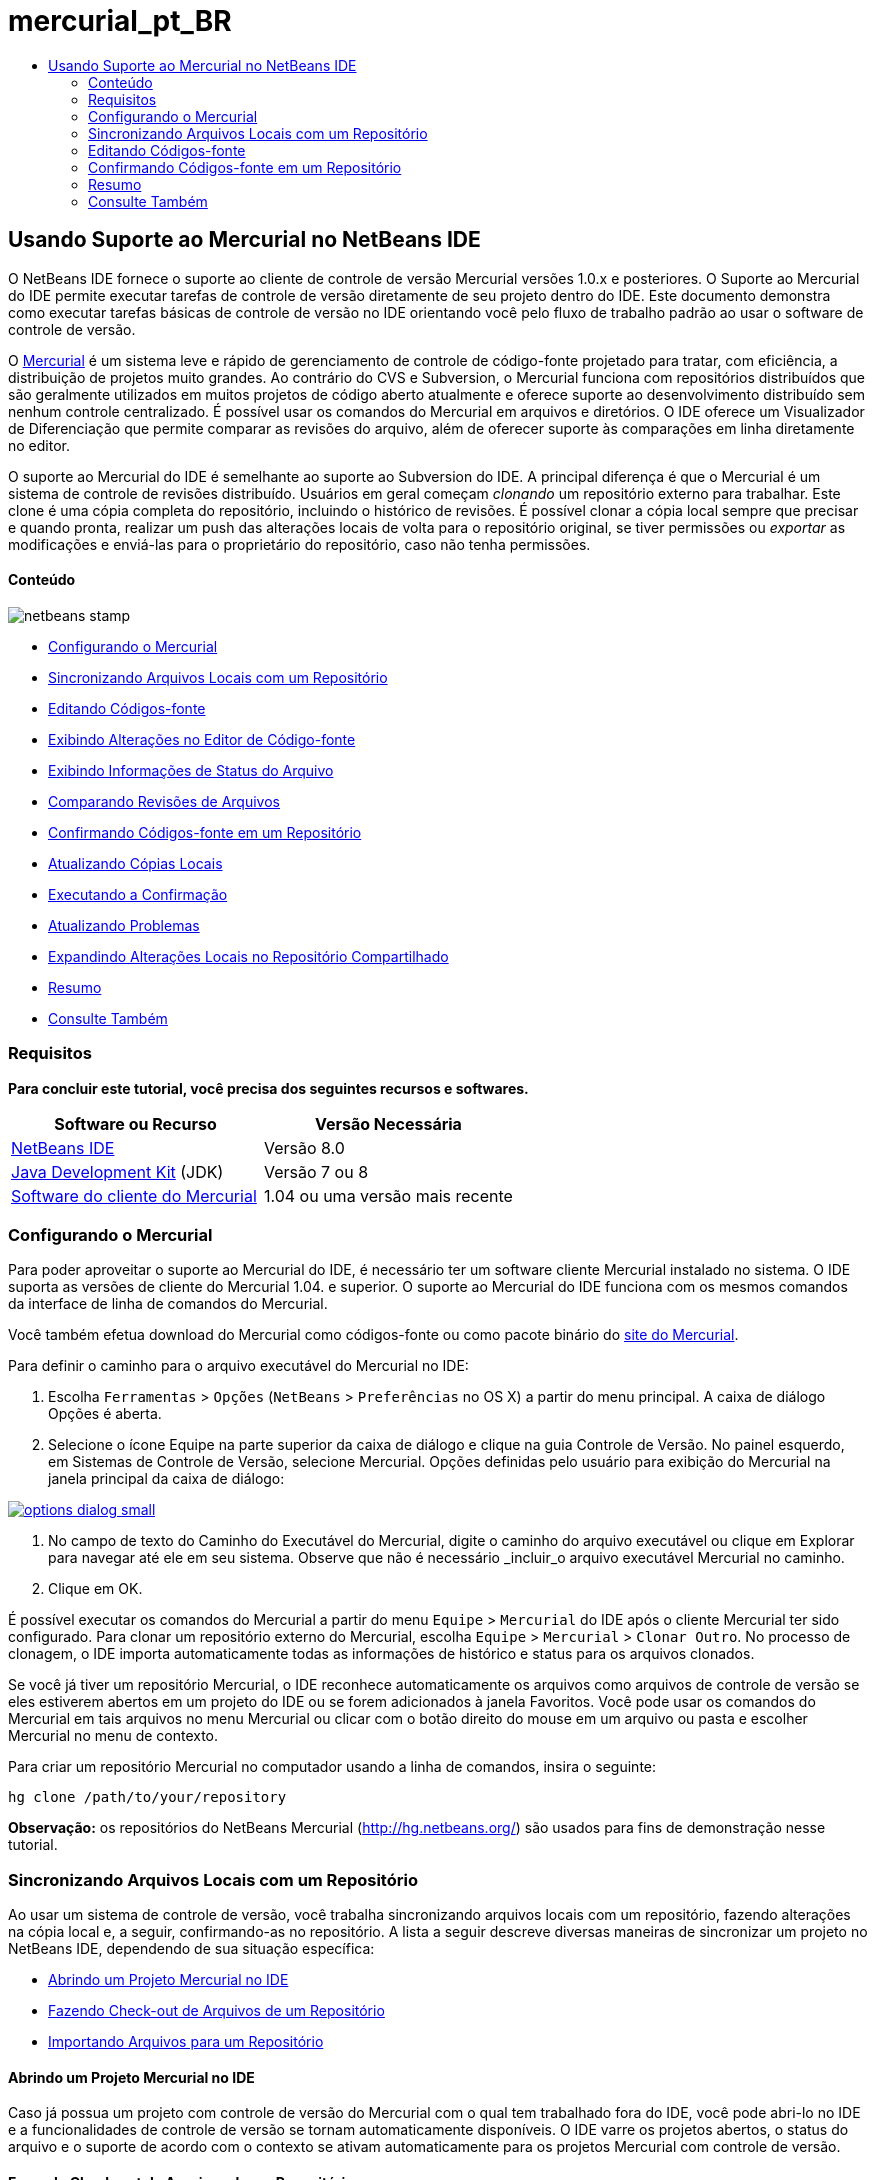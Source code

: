 // 
//     Licensed to the Apache Software Foundation (ASF) under one
//     or more contributor license agreements.  See the NOTICE file
//     distributed with this work for additional information
//     regarding copyright ownership.  The ASF licenses this file
//     to you under the Apache License, Version 2.0 (the
//     "License"); you may not use this file except in compliance
//     with the License.  You may obtain a copy of the License at
// 
//       http://www.apache.org/licenses/LICENSE-2.0
// 
//     Unless required by applicable law or agreed to in writing,
//     software distributed under the License is distributed on an
//     "AS IS" BASIS, WITHOUT WARRANTIES OR CONDITIONS OF ANY
//     KIND, either express or implied.  See the License for the
//     specific language governing permissions and limitations
//     under the License.
//

= mercurial_pt_BR
:jbake-type: page
:jbake-tags: old-site, needs-review
:jbake-status: published
:keywords: Apache NetBeans  mercurial_pt_BR
:description: Apache NetBeans  mercurial_pt_BR
:toc: left
:toc-title:

== Usando Suporte ao Mercurial no NetBeans IDE

O NetBeans IDE fornece o suporte ao cliente de controle de versão Mercurial versões 1.0.x e posteriores. O Suporte ao Mercurial do IDE permite executar tarefas de controle de versão diretamente de seu projeto dentro do IDE. Este documento demonstra como executar tarefas básicas de controle de versão no IDE orientando você pelo fluxo de trabalho padrão ao usar o software de controle de versão.

O link:http://www.selenic.com/mercurial/wiki/[Mercurial] é um sistema leve e rápido de gerenciamento de controle de código-fonte projetado para tratar, com eficiência, a distribuição de projetos muito grandes. Ao contrário do CVS e Subversion, o Mercurial funciona com repositórios distribuídos que são geralmente utilizados em muitos projetos de código aberto atualmente e oferece suporte ao desenvolvimento distribuído sem nenhum controle centralizado. É possível usar os comandos do Mercurial em arquivos e diretórios. O IDE oferece um Visualizador de Diferenciação que permite comparar as revisões do arquivo, além de oferecer suporte às comparações em linha diretamente no editor.

O suporte ao Mercurial do IDE é semelhante ao suporte ao Subversion do IDE. A principal diferença é que o Mercurial é um sistema de controle de revisões distribuído. Usuários em geral começam _clonando_ um repositório externo para trabalhar. Este clone é uma cópia completa do repositório, incluindo o histórico de revisões. É possível clonar a cópia local sempre que precisar e quando pronta, realizar um push das alterações locais de volta para o repositório original, se tiver permissões ou _exportar_ as modificações e enviá-las para o proprietário do repositório, caso não tenha permissões.

==== Conteúdo

image:netbeans-stamp.png[title="O conteúdo desta página se aplica ao NetBeans IDE 8.0"]

* link:#settingUp[Configurando o Mercurial]
* link:#synchronizing[Sincronizando Arquivos Locais com um Repositório]
* link:#editing[Editando Códigos-fonte]
* link:#viewingChanges[Exibindo Alterações no Editor de Código-fonte]
* link:#viewingFileStatus[Exibindo Informações de Status do Arquivo]
* link:#comparing[Comparando Revisões de Arquivos]
* link:#committing[Confirmando Códigos-fonte em um Repositório]
* link:#updating[Atualizando Cópias Locais]
* link:#committing[Executando a Confirmação]
* link:#issues[Atualizando Problemas]
* link:#pushing[Expandindo Alterações Locais no Repositório Compartilhado]
* link:#summary[Resumo]
* link:#seeAlso[Consulte Também]

=== Requisitos

*Para concluir este tutorial, você precisa dos seguintes recursos e softwares.*

|===
|Software ou Recurso |Versão Necessária 

|link:https://netbeans.org/downloads/index.html[NetBeans IDE] |Versão 8.0 

|link:http://www.oracle.com/technetwork/java/javase/downloads/index.html[Java Development Kit] (JDK) |Versão 7 ou 8 

|link:http://www.selenic.com/mercurial/[Software do cliente do Mercurial] |1.04 ou uma versão mais recente 
|===

=== Configurando o Mercurial

Para poder aproveitar o suporte ao Mercurial do IDE, é necessário ter um software cliente Mercurial instalado no sistema. O IDE suporta as versões de cliente do Mercurial 1.04. e superior. O suporte ao Mercurial do IDE funciona com os mesmos comandos da interface de linha de comandos do Mercurial.

Você também efetua download do Mercurial como códigos-fonte ou como pacote binário do link:http://www.selenic.com/mercurial/[site do Mercurial].

Para definir o caminho para o arquivo executável do Mercurial no IDE:

1. Escolha `Ferramentas` > `Opções` (`NetBeans` > `Preferências` no OS X) a partir do menu principal. A caixa de diálogo Opções é aberta.
2. Selecione o ícone Equipe na parte superior da caixa de diálogo e clique na guia Controle de Versão. No painel esquerdo, em Sistemas de Controle de Versão, selecione Mercurial. Opções definidas pelo usuário para exibição do Mercurial na janela principal da caixa de diálogo:

link:options-dialog.png[image:options-dialog-small.png[]]

3. No campo de texto do Caminho do Executável do Mercurial, digite o caminho do arquivo executável ou clique em Explorar para navegar até ele em seu sistema. Observe que não é necessário _incluir_o arquivo executável Mercurial no caminho.
4. Clique em OK.

É possível executar os comandos do Mercurial a partir do menu `Equipe` > `Mercurial` do IDE após o cliente Mercurial ter sido configurado. Para clonar um repositório externo do Mercurial, escolha `Equipe` > `Mercurial` > `Clonar Outro`. No processo de clonagem, o IDE importa automaticamente todas as informações de histórico e status para os arquivos clonados.

Se você já tiver um repositório Mercurial, o IDE reconhece automaticamente os arquivos como arquivos de controle de versão se eles estiverem abertos em um projeto do IDE ou se forem adicionados à janela Favoritos. Você pode usar os comandos do Mercurial em tais arquivos no menu Mercurial ou clicar com o botão direito do mouse em um arquivo ou pasta e escolher Mercurial no menu de contexto.

Para criar um repositório Mercurial no computador usando a linha de comandos, insira o seguinte:

[source,java]
----

hg clone /path/to/your/repository
----

*Observação:* os repositórios do NetBeans Mercurial (link:http://hg.netbeans.org/[http://hg.netbeans.org/]) são usados para fins de demonstração nesse tutorial.

=== Sincronizando Arquivos Locais com um Repositório

Ao usar um sistema de controle de versão, você trabalha sincronizando arquivos locais com um repositório, fazendo alterações na cópia local e, a seguir, confirmando-as no repositório. A lista a seguir descreve diversas maneiras de sincronizar um projeto no NetBeans IDE, dependendo de sua situação específica:

* link:#opening[Abrindo um Projeto Mercurial no IDE]
* link:#checking[Fazendo Check-out de Arquivos de um Repositório]
* link:#importing[Importando Arquivos para um Repositório]

==== Abrindo um Projeto Mercurial no IDE

Caso já possua um projeto com controle de versão do Mercurial com o qual tem trabalhado fora do IDE, você pode abri-lo no IDE e a funcionalidades de controle de versão se tornam automaticamente disponíveis. O IDE varre os projetos abertos, o status do arquivo e o suporte de acordo com o contexto se ativam automaticamente para os projetos Mercurial com controle de versão.

==== Fazendo Check-out de Arquivos de um Repositório

Caso deseje estabelecer conexão com um repositório remoto a partir do IDE, fazer check-out dos arquivos e começar a trabalhar imediatamente com eles, faça o seguinte:

1. No NetBeans IDE, selecione `Equipe` > `Mercurial `>` Clonar outros` no menu principal. O assistente Clonar é aberto.

link:clone-repository.png[image:clone-repository-small.png[]]

*Observação:* os menus drop-down do IDE se adaptam ao contexto, ou seja, as opções disponíveis dependem do item selecionado no momento. Portanto, se você já estiver trabalhando dentro de um projeto Mercurial, poderá escolher `Equipe` > `Remoto` > `Clonar Outros` no menu principal.

2. No URK do repositório, insira o caminho para o repositório (e.g. `http://hg.netbeans.org/main`).
3. Nos campos Senha e Usuário que o assistente exibe, insira o nome de usuário e senha do netbeans.org.

link:clone-username.png[image:clone-username-small.png[]]

4. Caso esteja usando um proxy, certifique-se de clicar no botão Configuração de Proxy e insira quaisquer informações solicitadas na caixa de diálogo Opções. Quando tiver certeza de que suas definições de conexão estão corretas, clique em Próximo.
5. No segundo passo, clique em Alterar ao lado direito do campo do Caminho de Expansão Default. A caixa de diálogo de Alterar Caminho de Expansão é aberta.

link:clone-push.png[image:clone-push-small.png[]]

6. Modifique a entrada de expansão default ao adicionar o nome de usuário e senha do NetBeans e modificar o protocolo para `https`.
7. Clique em Definir Caminho. A caixa de diálogo Alterar Caminho de Expansão é fechada.
8. Clique em Próximo para ir para a próxima etapa do assistente.
9. No campo Diretório Principal, insira uma local no computador para onde deseja fazer check-out dos arquivos do repositório (outra opção é usar o botão Procurar).

link:clone-destination.png[image:clone-destination-small.png[]]

*Observação:* se estiver usando o Windows, tome cuidado com o tamanho do caminho que especificar, isto é, `C:\Documents and Settings\myName\My Documents\NetBeans\etc\etc` pode causar uma falha na clonagem devido a um caminho muito longo. Tente usar `C:\`.

10. Deixe selecionada a opção Procurar por Projetos do NetBeans após Check-out e, em seguida, clique em Finalizar para iniciar a ação de check-out.
O IDE faz check-out dos códigos-fonte especificados, e a barra de status do IDE indica o andamento do download dos arquivos do repositório no seu diretório de trabalho local. Você também pode exibir os arquivos que estão tendo check-out na janela de Saída (Ctrl-4 no Windows/Commandd-4 no OS X).

*Observação:* caso os códigos-fonte com check-out contenham projetos NetBeans, uma caixa de diálogo será exibida solicitando a abertura deles no IDE. Se os códigos-fonte não contiverem um projeto, aparecerá uma caixa de diálogo solicitando que você crie um novo projeto a partir dos códigos-fonte e, a seguir, que o abra no IDE. Caso você crie um novo projeto para tal código-fonte, selecione a categoria de projeto apropriada (no assistente Novo projeto), e a seguir use a opção Com códigos-fonte existente dentro daquela categoria.

==== Importando Arquivos para um Repositório

Alternativamente, você pode importar um projeto no qual estava trabalhando no IDE para um repositório remoto e, a seguir, continuar a trabalhar nele no IDE após ele ter sido sincronizado.

*Observação:* apesar de que de fato você está _exportando_ arquivos do sistema, o termo 'importar" é usado nos sistemas de controle de versão para indicar que os arquivos estão sendo _importados em_ um repositório.

Para importar um projeto para um repositório:

1. Na janela Projetos (Ctrl-1 no Windows/Command1 no OS X), selecione um projeto sem controle de versão e escolha `Equipe` > `Mercurial` > `Inicializar Repositório` ao clicar com o botão direito do mouse no nó. A caixa de diálogo Caminho-raiz do repositório é aberta.

link:repositoryrootpath.png[image:repositoryrootpath.png[]]

2. Especifique a pasta de repositório em que deseja colocar o projeto no repositório. Uma pasta contendo o nome do seu projeto é sugerida para você por default no campo de texto do Caminho-Raiz.
3. Clique em OK para iniciar a ação de inicialização do Mercurial.
Ao clicar em OK, o IDE faz upload dos arquivos do projeto para o repositório.
Escolha Janela > Saída para abrir a janela Saída e exibir o progresso.

link:output.png[image:output-small.png[]]

*Observação:* uma vez que os arquivos do projeto estiverem no controle de versão do Mercurial, eles são são registrados no repositório como `Localmente Novo`. Os novos arquivos e seu status podem ser exibidos clicando em `Mercurial` > `Mostrar alterações` no menu de contexto.

link:status.png[image:status-small.png[]]

4. Selecione `Mercurial` > `Confirmar` no menu de contexto para confirmar esses arquivos de projeto para o repositório do Mercurial. A caixa de diálogo Confirmar - [ProjectName] é aberta.

link:commit-dialog.png[image:commit-dialog-small.png[]]

5. Digite sua mensagem na área de texto Confirmar Mensagem e clique em Confirmar.

*Observação:* os arquivos confirmados são colocados no diretório `.hg` do repositório do Mercurial. Os detalhes de confirmação estão disponíveis na janela de Saída do IDE (Ctrl-4 no Windows/Command-4 no OS X).

=== Editando Códigos-fonte

Quando tiver um projeto com controle de versão do Mercurial aberto no IDE, você pode começar a fazer alterações nos códigos-fonte. Como acontece com qualquer projeto aberto no NetBeans IDE, é possível abrir os arquivos no Editor de Código-fonte clicando duas vezes em seus nós, conforme eles aparecem nas janelas do IDE (por exemplo, janelas Projetos (Ctrl-1 no Windows/Command-1 no OS X), Arquivos (Ctrl-2 no Windows/Command-2 no OS X) e Favoritos (Ctrl-3 no Windows/Command-3 no Mac OS X)).

Quando você trabalha com códigos-fonte no IDE, há vários componentes de UI à sua disposição, o que ajuda a exibir e usar os comandos de controle de versão:

* link:#viewingChanges[Exibindo Alterações no Editor de Código-fonte]
* link:#viewingFileStatus[Exibindo Informações de Status do Arquivo]
* link:#comparing[Comparando Revisões de Arquivos]
* link:#merging[Mesclando Revisões de Arquivos]

==== Exibindo alterações no Editor de Código-fonte

Ao abrir um arquivo com controle de versão no Editor de Código-fonte do IDE, você pode ver as alterações em tempo real acontecendo no seu arquivo à medida que ele é modificado em relação à versão anterior cujo check-out do repositório foi efeito. Conforme você trabalha, o IDE usa a codificação de cor nas margens do Editor de Código-fonte para fornecer as seguintes informações:

|===
|*Azul* (       ) |Indica as linhas alteradas desde a revisão anterior. 

|*Verde* (       ) |Indica as linhas adicionadas desde a revisão anterior. 

|*Vermelho* (       ) |Indica as linhas removidas desde a revisão anterior. 
|===

A margem esquerda do Editor de Código-fonte mostra as alterações que ocorrem linha por linha. Quando você modifica uma determinada linha, as alterações são imediatamente mostradas na margem esquerda.

É possível clicar em um agrupamento colorido na margem para chamar os comandos de controle de versão. Por exemplo, a captura de tela inferior esquerda mostra os widgets disponíveis quando você clica em um ícone vermelho, indicando que linhas foram removidas de sua cópia local.

A margem direita do Editor de Código-fonte fornece uma visão geral que exibe as alterações feitas no arquivo como um todo, do início ao fim. A codificação de cor é gerada imediatamente quando você altera o arquivo.

Observe que você pode clicar em um ponto específico na margem para trazer imediatamente o seu cursor in-line para esse local no arquivo. Para exibir o número de linhas afetadas, passe o mouse sobre os ícones coloridos na margem direita:

|===
|link:left-ui.png[image:left-ui-small.png[]]
*Margem esquerda* |link:right-ui.png[image:right-ui-small.png[]]
*Margem direita* 
|===

==== Exibindo Informações de Status do Arquivo

Quando você está trabalhando nas janelas Projetos (Ctrl-1 no Windows/Command-1 no OS X), Arquivos (Ctrl-2 no Windows/Command-2 no OS X), Favoritos (Ctrl-3 no Windows/Command-3 no Mac X) ou de Controle de Versão, o IDE fornece várias funcionalidades visuais que ajudam a exibir as informações de status sobre seus arquivos. No exemplo a seguir, observe como o emblema (por exemplo, image:blue-badge.png[]), cor do nome do arquivo, e label de status adjacente, todos coincidem com outros para fornecer a você uma maneira efetiva e simples para controlar informações sobre seus arquivos de controle de versão:

image:badge-example.png[]

*Observação:* os labels de status são indicação textual do status do arquivo nas janelas Controle de Versão, Projetos e Arquivos. Para exibir labels de status, escolha Exibir > Mostrar Labels de Controle de Versão na barra de ferramentas principal.

Os emblemas, a codificação de cor, os labels de status do arquivo e, talvez o mais importante, a janela de Controle de Versão ajudam a exibir e gerenciar de forma eficiente as informações de controle de versão no IDE.

* link:#badges[Emblemas e Codificação de Cor]
* link:#fileStatus[Labels de Status do Arquivo]
* link:#versioning[A Janela de Controle de Versão]

===== Emblemas e Codificação de Cor

Os emblemas são aplicados ao projeto, pasta e nós do pacote e informam o status dos arquivos contidos nesse nó:

A tabela a seguir exibe o esquema de cores usado nos emblemas:

|===
|Componente de IU |Descrição 

|*Emblema Azul* (image:blue-badge.png[]) |Indica a presença de arquivos que foram localmente modificados, adicionados ou deletados. No caso de pacotes, esse emblema se aplica somente ao pacote em si, e não aos seus subpacotes. Para projetos ou pastas, o emblema indica as alterações nesse item, ou em qualquer uma das subpastas contidas. 

|*Emblema Vermelho* (image:red-badge.png[]) |Marca os projetos, as pastas ou os pacotes que tenham arquivos _conflitantes_ (i.e., versões locais que apresentam conflito com as versões do repositório). No caso de pacotes, esse emblema se aplica somente ao pacote em si, e não aos seus subpacotes. Para projetos ou pastas, o emblema indica os conflitos nesse item ou em qualquer uma das subpastas contidas. 
|===

A codificação de cor é aplicada aos nomes de arquivo para indicar seu status atual em relação ao repositório:

|===
|Cor |Exemplo |Descrição 

|*Azul* |image:blue-text.png[] |Indica que o arquivo foi modificado localmente. 

|*Verde* |image:green-text.png[] |Indica que o arquivo foi adicionado localmente. 

|*Vermelho* |image:red-text.png[] |Indica que o arquivo contém conflitos entre sua cópia local de trabalho e a versão no repositório. 

|*Cinza* |image:gray-text.png[] |Indica que os arquivo é ignorado pelo Mercurial e não será incluído nos comandos de controle de versão (ou seja, Atualizar e Confirmar). Os arquivos só podem ser ignorados caso ainda não tenham tido controle de versão. 

|*Tachado* |image:strike-through-text.png[] |Indica que o arquivo foi excluído das operações de confirmação. O texto tachado aparece somente em locais específicos, como na janela de Controle de Versão ou na caixa de diálogo Confirmar, quando você decide excluir arquivos individuais de uma ação de confirmação. Tais arquivos ainda são afetados por outros comandos do Mercurial, tais como Atualizar. 
|===

===== Labels de Status do Arquivo

Os labels de status do arquivo fornecem uma indicação textual do status dos arquivos com controle de versão nas janelas do IDE. Por default, o IDE exibe as informações de status (novo, modificado, ignorado etc.) e de pastas em texto cinza à direita dos arquivos, à medida que eles são listados em janelas. Entretanto, você pode modificar esse formato para que se adeque às suas necessidades. Por exemplo, se você quiser adicionar números de revisão aos labels de status, faça o seguinte:

1. Escolha `Ferramentas` > `Opções` (`NetBeans` > `Preferências` no OS X) a partir do menu principal. A janela Opções é aberta.
2. Selecione o botão Equipe na parte superior da janela e clique na guia Controle de Versão abaixo dele. Certifique-se de que Mercurial esteja selecionado abaixo de Sistemas de Controle de Versão no painel esquerdo.
3. Para reformatar as legendas de status de forma que somente o status e de pasta sejam exibidos à direita dos arquivos, reorganize o conteúdo do campo de texto Formato do Label de Status para o seguinte:
[source,java]
----

[{status}; {folder}]
----
Clique em OK. Os labels de status agora listam o status e os labels do arquivo (onde aplicável):

image:file-labels.png[]

Os labels de status do arquivo podem ser ativados e desativados, ao selecionar `Exibir` > `Mostrar Labels de Controle de Versão` no menu principal.

===== A Janela de Controle de Versão

A janela de Controle de Versão do Mercurial fornece uma lista em tempo real de todas as alterações feitas nos arquivos em uma pasta selecionada da sua cópia de trabalho local. Ela é aberta por default no painel inferior do IDE, listando os arquivos adicionados, deletados ou modificados.

Para abrir a janela de Controle de Versão, selecione um arquivo ou uma pasta com controle de versão (ou seja, na janela Projetos, Arquivos ou Favoritos) e escolha `Mercurial` > `Mostrar Alterações` no menu de clique direito, ou escolha `Equipe` > `Mercurial` > `Mostrar Alterações` no menu principal. A janela seguinte aparece na parte inferior do IDE:

image:versioning-window.png[]

Por default, a janela Controle de Versão exibe uma lista de todos os arquivos modificados dentro do pacote ou pasta selecionado. Usando os botões na barra de ferramentas, é possível optar por exibir todas as alterações ou limitar a lista de arquivos exibidos a arquivos modificados local ou remotamente. É possível clicar nos cabeçalhos das colunas acima dos arquivos listados para classificá-los por nome, status ou local.

A barra de ferramentas da janela de Controle de Versão também inclui botões que permitem chamar as tarefas mais comuns do Mercurial em todos os arquivos exibidos na lista. A tabela a seguir lista os comandos do Mercurial disponíveis na barra de ferramentas da janela de Controle de Versão:

|===
|Ícone |Nome |Função 

|image:refresh.png[] |*Atualizar Status* |Atualiza o status dos arquivos e pastas selecionados. Os arquivos exibidos na janela de Controle de Versão podem ser atualizados para refletir quaisquer alterações feitas externamente. 

|image:diff.png[] |*Diferenciar Tudo* |Abre o Visualizador de Diferenciação que fornece uma comparação lado a lado de suas cópias locais e das versões mantidas no repositório. 

|image:update.png[] |*Atualizar Todos* |Atualiza todos os arquivos selecionados no repositório. 

|image:commit.png[] |*Confirmar Tudo* |Permite que você confirme todas as atualizações locais no repositório. 
|===

Você pode acessar outros comandos do Mercurial na janela Controle de Versão, selecionando uma linha da tabela que corresponda a um arquivo modificado e escolhendo um comando no menu do botão direito do mouse.

Por exemplo, execute as ações a seguir em um arquivo:

|===
|* *Mostrar Anotações*: exibe o autor e as informações do número da revisão na margem esquerda dos arquivos abertos no Editor de Código-fonte.
 |image:annotations.png[] 

|* *Reverter Modificações*: abre a caixa de diálogo Reverter Modificações que pode ser usada para especificar parâmetros para reverter quaisquer mudanças locais em revisões mantidas no repositório.
 |link:search-rev.png[image:search-rev-small.png[]] 
|===

==== Comparando Revisões de Arquivos

Comparar revisões de arquivos é uma tarefa comum ao se trabalhar com projetos com controle de versão. O IDE permite que você compare versões, usando o comando Diferenciar, que está disponível no menu de contexto de um item selecionado (`Mercurial` > `Diferenciar` > `Diferenciar para Base` ou `Mercurial` > `Diferenciar` > `Diferenciar para Revisão`), assim como na janela de Controle de Versão. Na janela de Controle de Versão, você pode executar diferenciais clicando duas vezes em um arquivo listado, caso contrário, você pode clicar no ícone Diferenciar Todos (image:diff.png[]) localizado na barra de ferramentas no topo.

Quando você faz uma diferenciação, um Visualizador de Diferenciação gráfico é aberto para os arquivos e revisões selecionados na janela principal do IDE. O Visualizador de Diferenciação exibe duas cópias nos painéis lado a lado. A cópia mais atual aparece no lado direito, portanto, se você estiver comparando uma revisão do repositório com sua cópia de trabalho, a cópia de trabalho é exibida no painel direito:

link:diff-viewer.png[image:diff-viewer-small.png[]]

O visualizador de Diferenciação usa a mesma link:#viewingChanges[codificação de cor] usada para exibir alterações de controle de versão. Na captura de tela exibida acima, o bloco verde indica o conteúdo que foi adicionado à revisão mais atual. O bloco vermelho indica que o conteúdo da revisão anterior foi removido da última revisão. Azul indica que as alterações ocorreram na(s) linha(s) realçada(s).

Além disso, ao executar uma diferenciação em um grupo de arquivos, como em um projeto, pacote ou pasta, ou quando clicar em diferenciar todos (image:diff.png[]), você pode alternar entre diferenciais clicando em arquivos listados na região superior do Visualizador de Diferenciação.

A ferramenta Visualizador de Diferenciação fornece a seguinte funcionalidade:

* link:#makeChanges[Fazer Alterações em sua Cópia de Trabalho Local]
* link:#navigateDifferences[Navegar entre as Diferenças]

===== Fazer Alterações em sua Cópia de Trabalho Local

Se você estiver executando uma diferenciação em sua cópia de trabalho local, o IDE permite fazer alterações diretamente no Visualizador de Diferenciação. Para fazer isso, você pode colocar o cursor no painel direito do Visualizador de Diferenciação e modificar seu arquivo adequadamente, caso contrário, use os ícones in-line exibidos ao lado de cada alteração realçada:

|===
|*Substituir* (image:insert.png[]): |Insere o texto realçado da revisão anterior na revisão atual 

|*Mover Todos* (image:arrow.png[]): |Reverte a revisão atual do arquivo para o estado da revisão anterior selecionada 

|*Remover* (image:remove.png[]): |Remove o texto realçado da revisão atual para que ela espelhe a revisão anterior 
|===

===== Navegar nas Diferenças entre Arquivos Comparados

Se a sua comparação contém várias diferenças, você pode navegar nelas, usando os ícones de seta exibidos na barra de ferramentas. Os ícones de seta permitem que você exiba as diferenças conforme elas aparecem na parte do início ao fim:

|===
|*Anterior* (image:diff-prev.png[]): |Vai para a diferença anterior exibida na diferenciação 

|*Próximo* (image:diff-next.png[]): |Vai para a próxima diferença exibida na diferenciação 
|===

==== Mesclando Revisões de Arquivos

O NetBeans IDE permite mesclar as alterações entre as revisões no repositório e na sua cópia de trabalho local. Especificamente, isso combina dois conjuntos de separação separados em um repositório em um novo conjunto de separação que descreve como eles combinam.

1. Na janela Projetos, Arquivos ou Favoritos, clique com o botão direito do mouse nos arquivos ou pastas em que deseja realizar a operação de mesclagem e escolha `Mercurial` > `Branch/Tag` > `Mesclar Alterações`. A caixa de diálogo Mesclar com Revisão é exibida.
2. Na lista drop-down Escolha de Revisões, selecione revisão. Todas as alterações feitas em uma cópia de arquivo local são transferidas no momento em que são criadas.
3. Certifique-se de que os dados de Descrição, Autor e Data estejam corretos.

link:mercurial-merge.png[image:mercurial-merge-small.png[]]

4. Clique em Mesclar. O IDE incorpora quaisquer diferenças constatadas entre a versão de revisão do repositório e a cópia local do arquivo. Se ocorrerem conflitos de mesclagem, o status do arquivo será atualizado em link:#resolving[Conflito de Mesclagem] para indicar o fato.

*Observação:* depois de mesclar as alterações do arquivo com o diretório de trabalho local, ainda é necessário confirmar as alterações usando o comando Confirmar para poder adicionar as alterações ao repositório.

=== Confirmando Códigos-fonte em um Repositório

Depois de fazer alterações no código-fonte, você as confirma no repositório. Normalmente, é recomendado atualizar todas as cópias que você tenha no repositório antes de executar a confirmação para garantir que não surjam conflitos. No entanto, podem ocorrer conflitos, que devem ser considerados como um evento natural quando vários desenvolvedores trabalham simultaneamente em um projeto. O IDE fornece um suporte flexível que permite executar todas essas funções. Ele também fornece um Resolvedor de Conflitos que permite tratar com segurança quaisquer conflitos à medida que ocorrerem.

* link:#updating[Atualizando Cópias Locais]
* link:#performing[Executando a Confirmação]
* link:#issues[Atualizando Problemas]
* link:#pushing[Expandindo Alterações Locais no Repositório Compartilhado]

==== Atualizando Cópias Locais

Você pode executar alterações ao escolher `Equipe` > `Atualizar` a partir do menu principal.

Para executar uma atualização em códigos-fonte que você modificou, você pode clicar no ícone Atualizar Tudo (image:update.png[]), que exibe as barras de ferramentas localizada na parte superior do link:#versioning[Controle de Versão] e no Visualizador de Diferenciaçãolink:#comparing[. Quaisquer alterações que possam ter ocorrido no repositório são exibidas na janela de Saída de Controle de Versão.]

==== Executando a Confirmação

Após editar os arquivos de origem, executar uma atualização e resolver quaisquer conflitos, você confirma os arquivos de sua cópia local de trabalho no repositório. O IDE permite que você chame o comando de confirmação das seguintes formas:

* Nas janelas Projetos, Arquivos ou Favoritos, clique com o botão direito do mouse nos itens novos ou modificados e escolha `Mercurial` > `Confirmar`.
* Na janela Visualizador de Controle de Versão ou de Diferenciação, clique no botão Confirmar Tudo (image:commit.png[]) localizado na barra de ferramentas.

A caixa de diálogo Confirmar é aberta, exibindo os arquivos que estão prestes a serem confirmados no repositório:

link:mercurial-commit-dialog.png[image:mercurial-commit-dialog-small.png[]]

A caixa de diálogo Confirmar lista:

* todos os arquivos modificados localmente
* todos os arquivos deletados localmente
* todos os arquivos novos (ou seja, arquivos que ainda não existem no repositório)
* todos os arquivos que você renomeou. O Mercurial trata os arquivos renomeados deletando o arquivo original e criando uma cópia com o novo nome.

Na caixa de diálogo Confirmar, é possível especificar se arquivos individuais devem ser excluídos da confirmação. Para fazer isso, clique na coluna Ação de Confirmação de um arquivo selecionado e escolha Excluir da confirmação na lista drop-down.

Para executar a confirmação:

1. Digite uma mensagem de confirmação na área de texto Mensagem de Confirmação. Se preferir, clique no ícone de Mensagens Recentes (image:recent-msgs.png[]) localizado no canto superior direito para ver e selecionar de uma lista de mensagens que você usou anteriormente existente.
2. Depois de especificar ações para arquivos individuais, clique em Confirmar. O IDE executa a confirmação e envia suas alterações locais para o repositório. A barra de status do IDE, localizada na parte inferior direita da interface, é exibida conforme a ação de confirmação ocorre. Com uma confirmação bem-sucedida, as identificações de controle de versão desaparecem nas janelas Projetos, Arquivos e Favoritos e a codificação de cor dos arquivos confirmados volta a ser preta.

==== Atualizando Problemas

É possível atualizar um problema ao associar a ação de confirmação com um problema existente no rastreador de problemas do repositório. Para fazer isso, clique no cabeçalho Atualizar Problema na caixa de diálogo Confirmar para expandir, então especifique:

* *Rastreador de Problemas:* Especifique o rastreador de problemas que o repositório usa ao selecionar um rastreador de problemas da lista drop-down. A lista drop-down fornece uma lista de todos os rastreadores de problemas registrados com o IDE. Se o rastreador de problemas do repositório não foi registrado, clique no botão Novo, para registrá-lo.
* *Problema:* especifique o ID do problema. É possível fazer isso digitando no ID ou em parte da descrição.

Pode também especificar as seguintes opções:

* *Resolver como CORRIGIDO:* quando selecionado, o status do problema será alterado para Resolvido.
* *Adicionar Mensagem de Confirmação Acima:* quando selecionada, a mensagem de confirmação é adicionada ao problema.
* *Adicionar Informação de Revisão ao Problema*Quando selecionado, o problema é atualizado para incluir a informação de revisão como autor, data etc. É possível clicar em Alterar Formato para modificar o formato da informação da revisão que é adicionada ao problema.
* *Adicionar Informação do Problema para a Mensagem de Confirmação:* quando selecionada, os detalhes sobre o problema, como o ID do problema e o resumo, são adicionados à mensagem de confirmação. É possível clicar em Alterar Formato para modificar o formato da informação do problema que é adicionado à mensagem.
* *Depois da Confirmação:* quando selecionado, o problema é atualizado depois que você confirma as alterações.
* *Após Expansão:* quando selecionado, o problema é atualizado depois de ocorrer a expansão das alterações para o repositório.

==== Expandindo Alterações Locais no Repositório Compartilhado

Antes de expandir as alterações confirmadas localmente no repositório local, é necessário sincronizar o repositório local com o repositório compartilhado. Para realizar isso com o comando Extrair, selecione `Equipe` > `Mercurial` > `Remoto` > `Extrair` do menu principal. Após a execução de uma Extração bem-sucedida, o repositório local estará sincronizado com o repositório compartilhado.

Para expandir alterações, escolha `Equipe` > (`Mercurial` >) `Remoto` > `Expandir Ramificação Atual`, `Equipe` > (`Mercurial` >) `Remoto` > `Expandir Todas as Ramificações` ou `Equipe` > (`Mercurial` >) `Remoto` > `Expandir` do menu principal. A saída de uma Expansão bem-sucedida listará quaisquer conjuntos de alterações criados.

*Observação:* uma vez que uma cópia do repositório completo existe no sistema, a prática comum é realizar várias confirmações no repositório local e apenas após uma tarefa ter sido concluída, executar a expansão para o repositório compartilhado.

=== Resumo

Este tutorial demonstrou como executar tarefas de controle de versão básicas no IDE ao guiá-lo pelo fluxo de trabalho padrão ao usar o suporte Mercurial do IDE. Ele mostrou como configurar um projeto com controle de versão e como executar tarefas básicas em arquivos com controle de versão e apresentando-o algumas das novas funcionalidades do Mercurial incluídas no IDE.

link:/about/contact_form.html?to=3&subject=Feedback:%20Using%20Mercurial%20Support%20in%20NetBeans%20IDE[Enviar Feedback neste Tutorial]


=== Consulte Também

Para ver o material relacionado, consulte os seguintes documentos:

* link:http://wiki.netbeans.org/HgNetBeansSources[Usando o Mercurial para trabalhar com Códigos-fonte do NetBeans no IDE]
* link:mercurial-queues.html[Usando Suporte às Filas do Mercurial no NetBeans IDE]
* link:http://www.oracle.com/pls/topic/lookup?ctx=nb8000&id=NBDAG234[Aplicando Controle de Versão às Aplicações com Controle de Versão] em _Desenvolvendo Aplicações com o NetBeans IDE_

NOTE: This document was automatically converted to the AsciiDoc format on 2018-03-13, and needs to be reviewed.
